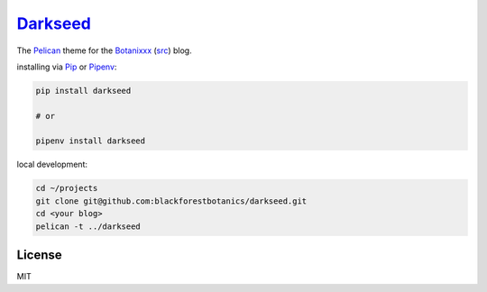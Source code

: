 =========
Darkseed_
=========

.. image:: https://travis-ci.org/blackforestbotanics/darkseed.svg?branch=master
   :target: https://travis-ci.org/blackforestbotanics/darkseed
   :alt: travis-link
.. image:: https://codecov.io/gh/blackforestbotanics/darkseed/branch/master/graph/badge.svg
   :target: https://codecov.io/gh/blackforestbotanics/darkseed
   :alt: codecov-link
.. image:: https://img.shields.io/pypi/v/darkseed.svg
   :target: https://pypi.org/project/darkseed/
   :alt: pypi-link

The `Pelican <https://github.com/getpelican/pelican>`_ theme for the Botanixxx_ (`src <https://github.com/blackforestbotanics/botanixxx>`_) blog.

.. _darkseed: https://github.com/blackforestbotanics/darkseed
.. _botanixxx: https://botanixxx.com

installing via `Pip <https://github.com/pypa/pip>`_ or `Pipenv <https://github.com/pypa/pipenv>`_:

.. code:: bash

  pip install darkseed

  # or

  pipenv install darkseed

local development:

.. code:: bash

  cd ~/projects
  git clone git@github.com:blackforestbotanics/darkseed.git
  cd <your blog>
  pelican -t ../darkseed

License
-------

MIT
